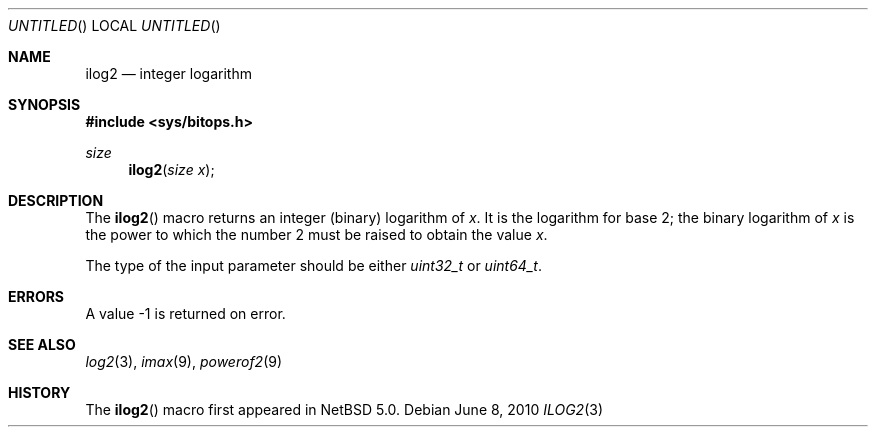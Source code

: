 .\" $NetBSD: ilog2.3,v 1.2 2010/06/08 09:00:51 jruoho Exp $ $
.\"
.\" Copyright (c) 2010 The NetBSD Foundation, Inc.
.\" All rights reserved.
.\"
.\" This code is derived from software contributed to The NetBSD Foundation
.\" by Jukka Ruohonen.
.\"
.\" Redistribution and use in source and binary forms, with or without
.\" modification, are permitted provided that the following conditions
.\" are met:
.\" 1. Redistributions of source code must retain the above copyright
.\"    notice, this list of conditions and the following disclaimer.
.\" 2. Redistributions in binary form must reproduce the above copyright
.\"    notice, this list of conditions and the following disclaimer in the
.\"    documentation and/or other materials provided with the distribution.
.\"
.\" THIS SOFTWARE IS PROVIDED BY THE NETBSD FOUNDATION, INC. AND CONTRIBUTORS
.\" ``AS IS'' AND ANY EXPRESS OR IMPLIED WARRANTIES, INCLUDING, BUT NOT LIMITED
.\" TO, THE IMPLIED WARRANTIES OF MERCHANTABILITY AND FITNESS FOR A PARTICULAR
.\" PURPOSE ARE DISCLAIMED.  IN NO EVENT SHALL THE FOUNDATION OR CONTRIBUTORS
.\" BE LIABLE FOR ANY DIRECT, INDIRECT, INCIDENTAL, SPECIAL, EXEMPLARY, OR
.\" CONSEQUENTIAL DAMAGES (INCLUDING, BUT NOT LIMITED TO, PROCUREMENT OF
.\" SUBSTITUTE GOODS OR SERVICES; LOSS OF USE, DATA, OR PROFITS; OR BUSINESS
.\" INTERRUPTION) HOWEVER CAUSED AND ON ANY THEORY OF LIABILITY, WHETHER IN
.\" CONTRACT, STRICT LIABILITY, OR TORT (INCLUDING NEGLIGENCE OR OTHERWISE)
.\" ARISING IN ANY WAY OUT OF THE USE OF THIS SOFTWARE, EVEN IF ADVISED OF THE
.\" POSSIBILITY OF SUCH DAMAGE.
.\"
.Dd June 8, 2010
.Os
.Dt ILOG2 3
.Sh NAME
.Nm ilog2
.Nd integer logarithm
.Sh SYNOPSIS
.In sys/bitops.h
.Ft size
.Fn ilog2 "size x"
.Sh DESCRIPTION
The
.Fn ilog2
macro returns an integer (binary) logarithm of
.Fa x .
It is the logarithm for base 2; the binary logarithm of
.Fa x
is the power to which the number 2 must be raised to obtain the value
.Fa x .
.Pp
The type of the input parameter should be either
.Vt uint32_t
or
.Vt uint64_t .
.Sh ERRORS
A value \-1 is returned on error.
.Sh SEE ALSO
.Xr log2 3 ,
.Xr imax 9 ,
.Xr powerof2 9
.Sh HISTORY
The
.Fn ilog2
macro first appeared in
.Nx 5.0 .
